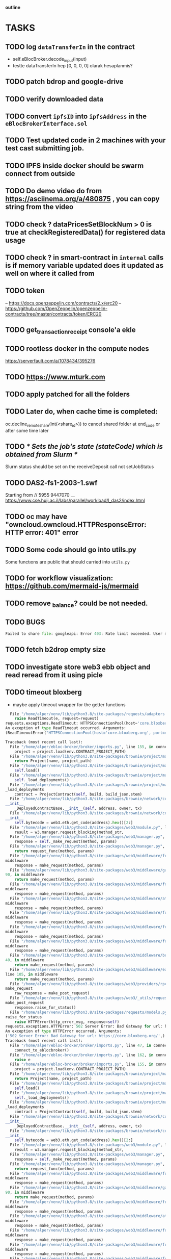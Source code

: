                             *outline*
* TASKS
** TODO log ~dataTransferIn~ in the contract
- self.eBlocBroker.decode_input(input)
- testte dataTransferIn hep [0, 0, 0, 0] olarak hesaplanmis?
** TODO patch bdrop and google-drive
** TODO verify downloaded data
** TODO convert ~ipfsID~ into ~ipfsAddress~ in the ~eBlocBrokerInterface.sol~
** TODO Test updated code in 2 machines with your test cast submitting job.
** TODO IPFS inside docker should be swarm connect from outside
** TODO Do demo video do from https://asciinema.org/a/480875 , you can copy string from the video
** TODO check ? dataPricesSetBlockNum > 0 is true at checkRegisteredData() for registered data usage
** TODO check ? in smart-contract in ~internal~ calls is if memory variable updated does it updated as well on where it called from
** TODO token
– https://docs.openzeppelin.com/contracts/2.x/erc20
– https://github.com/OpenZeppelin/openzeppelin-contracts/tree/master/contracts/token/ERC20
** TODO get_transaction_receipt console'a ekle
** TODO rootless docker in the compute nodes
https://serverfault.com/a/1078434/395276
** TODO https://www.mturk.com
** TODO apply patched for all the folders
** TODO Later do, when cache time is completed:
   oc.decline_remote_share(int(<share_id>)) to cancel shared folder at
   end_code or after some time later
** TODO /* Sets the job's state (stateCode) which is obtained from Slurm */
Slurm status should be set on the receiveDeposit call not setJobStatus
** TODO DAS2-fs1-2003-1.swf
   Starting from // 5955  9447070
   __ https://www.cse.huji.ac.il/labs/parallel/workload/l_das2/index.html
** TODO oc may have "owncloud.owncloud.HTTPResponseError: HTTP error: 401" error
** TODO Some code should go into utils.py
   Some functıons are public that should carried into ~utils.py~
** TODO for workflow visualization: https://github.com/mermaid-js/mermaid
** TODO remove _balance? could be not needed.
** TODO BUGS
#+begin_src python
Failed to share file: googleapi: Error 403: Rate limit exceeded. User message: "Sorry, you have exceeded your sharing quota.", sharingRateLimitExceeded
#+end_src
** TODO fetch b2drop empty size
** TODO investigate store web3 ebb object and read reread from it using picle
** TODO timeout bloxberg
+ maybe apply timeout wrapper for the getter functions
#+begin_src python
  File "/home/alper/venv/lib/python3.8/site-packages/requests/adapters.py", line 578, in send
    raise ReadTimeout(e, request=request)
requests.exceptions.ReadTimeout: HTTPSConnectionPool(host='core.bloxberg.org', port=443): Read timed out. (read timeout=30)
An exception of type ReadTimeout occurred. Arguments:
(ReadTimeoutError("HTTPSConnectionPool(host='core.bloxberg.org', port=443): Read timed out. (read timeout=30)"),)

Traceback (most recent call last):
  File "/home/alper/ebloc-broker/broker/imports.py", line 155, in connect_to_eblocbroker
    project = project.load(env.CONTRACT_PROJECT_PATH)
  File "/home/alper/venv/lib/python3.8/site-packages/brownie/project/main.py", line 780, in load
    return Project(name, project_path)
  File "/home/alper/venv/lib/python3.8/site-packages/brownie/project/main.py", line 188, in __init__
    self.load()
  File "/home/alper/venv/lib/python3.8/site-packages/brownie/project/main.py", line 262, in load
    self._load_deployments()
  File "/home/alper/venv/lib/python3.8/site-packages/brownie/project/main.py", line 382, in
_load_deployments
    contract = ProjectContract(self, build, build_json.stem)
  File "/home/alper/venv/lib/python3.8/site-packages/brownie/network/contract.py", line 1308, in
__init__
    _DeployedContractBase.__init__(self, address, owner, tx)
  File "/home/alper/venv/lib/python3.8/site-packages/brownie/network/contract.py", line 706, in
__init__
    self.bytecode = web3.eth.get_code(address).hex()[2:]
  File "/home/alper/venv/lib/python3.8/site-packages/web3/module.py", line 57, in caller
    result = w3.manager.request_blocking(method_str,
  File "/home/alper/venv/lib/python3.8/site-packages/web3/manager.py", line 197, in request_blocking
    response = self._make_request(method, params)
  File "/home/alper/venv/lib/python3.8/site-packages/web3/manager.py", line 150, in _make_request
    return request_func(method, params)
  File "/home/alper/venv/lib/python3.8/site-packages/web3/middleware/formatting.py", line 94, in
middleware
    response = make_request(method, params)
  File "/home/alper/venv/lib/python3.8/site-packages/web3/middleware/gas_price_strategy.py", line
90, in middleware
    return make_request(method, params)
  File "/home/alper/venv/lib/python3.8/site-packages/web3/middleware/formatting.py", line 94, in
middleware
    response = make_request(method, params)
  File "/home/alper/venv/lib/python3.8/site-packages/web3/middleware/attrdict.py", line 33, in
middleware
    response = make_request(method, params)
  File "/home/alper/venv/lib/python3.8/site-packages/web3/middleware/formatting.py", line 94, in
middleware
    response = make_request(method, params)
  File "/home/alper/venv/lib/python3.8/site-packages/web3/middleware/formatting.py", line 94, in
middleware
    response = make_request(method, params)
  File "/home/alper/venv/lib/python3.8/site-packages/web3/middleware/formatting.py", line 94, in
middleware
    response = make_request(method, params)
  File "/home/alper/venv/lib/python3.8/site-packages/web3/middleware/buffered_gas_estimate.py", line
40, in middleware
    return make_request(method, params)
  File "/home/alper/venv/lib/python3.8/site-packages/web3/middleware/exception_retry_request.py",
line 105, in middleware
    return make_request(method, params)
  File "/home/alper/venv/lib/python3.8/site-packages/web3/providers/rpc.py", line 88, in
make_request
    raw_response = make_post_request(
  File "/home/alper/venv/lib/python3.8/site-packages/web3/_utils/request.py", line 113, in
make_post_request
    response.raise_for_status()
  File "/home/alper/venv/lib/python3.8/site-packages/requests/models.py", line 1021, in
raise_for_status
    raise HTTPError(http_error_msg, response=self)
requests.exceptions.HTTPError: 502 Server Error: Bad Gateway for url: https://core.bloxberg.org/
An exception of type HTTPError occurred. Arguments:
('502 Server Error: Bad Gateway for url: https://core.bloxberg.org/',)
Traceback (most recent call last):
  File "/home/alper/ebloc-broker/broker/imports.py", line 47, in connect
    connect_to_eblocbroker()
  File "/home/alper/ebloc-broker/broker/imports.py", line 162, in connect_to_eblocbroker
    raise e
  File "/home/alper/ebloc-broker/broker/imports.py", line 155, in connect_to_eblocbroker
    project = project.load(env.CONTRACT_PROJECT_PATH)
  File "/home/alper/venv/lib/python3.8/site-packages/brownie/project/main.py", line 780, in load
    return Project(name, project_path)
  File "/home/alper/venv/lib/python3.8/site-packages/brownie/project/main.py", line 188, in __init__
    self.load()
  File "/home/alper/venv/lib/python3.8/site-packages/brownie/project/main.py", line 262, in load
    self._load_deployments()
  File "/home/alper/venv/lib/python3.8/site-packages/brownie/project/main.py", line 382, in
_load_deployments
    contract = ProjectContract(self, build, build_json.stem)
  File "/home/alper/venv/lib/python3.8/site-packages/brownie/network/contract.py", line 1308, in
__init__
    _DeployedContractBase.__init__(self, address, owner, tx)
  File "/home/alper/venv/lib/python3.8/site-packages/brownie/network/contract.py", line 706, in
__init__
    self.bytecode = web3.eth.get_code(address).hex()[2:]
  File "/home/alper/venv/lib/python3.8/site-packages/web3/module.py", line 57, in caller
    result = w3.manager.request_blocking(method_str,
  File "/home/alper/venv/lib/python3.8/site-packages/web3/manager.py", line 197, in request_blocking
    response = self._make_request(method, params)
  File "/home/alper/venv/lib/python3.8/site-packages/web3/manager.py", line 150, in _make_request
    return request_func(method, params)
  File "/home/alper/venv/lib/python3.8/site-packages/web3/middleware/formatting.py", line 94, in
middleware
    response = make_request(method, params)
  File "/home/alper/venv/lib/python3.8/site-packages/web3/middleware/gas_price_strategy.py", line
90, in middleware
    return make_request(method, params)
  File "/home/alper/venv/lib/python3.8/site-packages/web3/middleware/formatting.py", line 94, in
middleware
    response = make_request(method, params)
  File "/home/alper/venv/lib/python3.8/site-packages/web3/middleware/attrdict.py", line 33, in
middleware
    response = make_request(method, params)
  File "/home/alper/venv/lib/python3.8/site-packages/web3/middleware/formatting.py", line 94, in
middleware
    response = make_request(method, params)
  File "/home/alper/venv/lib/python3.8/site-packages/web3/middleware/formatting.py", line 94, in
middleware
    response = make_request(method, params)
  File "/home/alper/venv/lib/python3.8/site-packages/web3/middleware/formatting.py", line 94, in
middleware
    response = make_request(method, params)
  File "/home/alper/venv/lib/python3.8/site-packages/web3/middleware/buffered_gas_estimate.py", line
40, in middleware
    return make_request(method, params)
  File "/home/alper/venv/lib/python3.8/site-packages/web3/middleware/exception_retry_request.py",
line 105, in middleware
    return make_request(method, params)
  File "/home/alper/venv/lib/python3.8/site-packages/web3/providers/rpc.py", line 88, in
make_request
    raw_response = make_post_request(
  File "/home/alper/venv/lib/python3.8/site-packages/web3/_utils/request.py", line 113, in
make_post_request
    response.raise_for_status()
  File "/home/alper/venv/lib/python3.8/site-packages/requests/models.py", line 1021, in
raise_for_status
    raise HTTPError(http_error_msg, response=self)
requests.exceptions.HTTPError: 502 Server Error: Bad Gateway for url: https://core.bloxberg.org/
An exception of type HTTPError occurred. Arguments:
('502 Server Error: Bad Gateway for url: https://core.bloxberg.org/',)
warning: web3 is not connected into BLOXBERG
Trying again...
warning: web3 is not connected into BLOXBERG
Trying again...
warning: web3 is not connected into BLOXBERG
Trying again...
warning: web3 is not connected into BLOXBERG
Trying again...
warning: web3 is not connected into BLOXBERG
Trying again...
warning: web3 is not connected into BLOXBERG
Trying again...
warning: web3 is not connected into BLOXBERG
Trying again...
warning: web3 is not connected into BLOXBERG
Trying again...
warning: web3 is not connected into BLOXBERG
Trying again...
warning: web3 is not connected into BLOXBERG
Trying again...
warning: web3 is not connected into BLOXBERG
Trying again...
warning: web3 is not connected into BLOXBERG
Trying again...
warning: web3 is not connected into BLOXBERG
Trying again...
warning: web3 is not connected into BLOXBERG
Trying again...
warning: web3 is not connected into BLOXBERG
Trying again...
warning: web3 is not connected into BLOXBERG
Trying again...
Traceback (most recent call last):
  File "/home/alper/ebloc-broker/broker/imports.py", line 96, in connect_to_web3
    connect_to_web3()  #: trying again
  File "/home/alper/ebloc-broker/broker/imports.py", line 87, in connect_to_web3
    _connect_to_web3()
  File "/home/alper/ebloc-broker/broker/imports.py", line 64, in _connect_to_web3
    raise Exception(f"ping to {host} failed")
Exception: ping to https://core.bloxberg.org failed

#+end_src
** TODO

- name: bloxberg_host (Bloxberg)
        id: bloxberg_host
        chainid: 8995
        host: http://127.0.0.1:8545/
